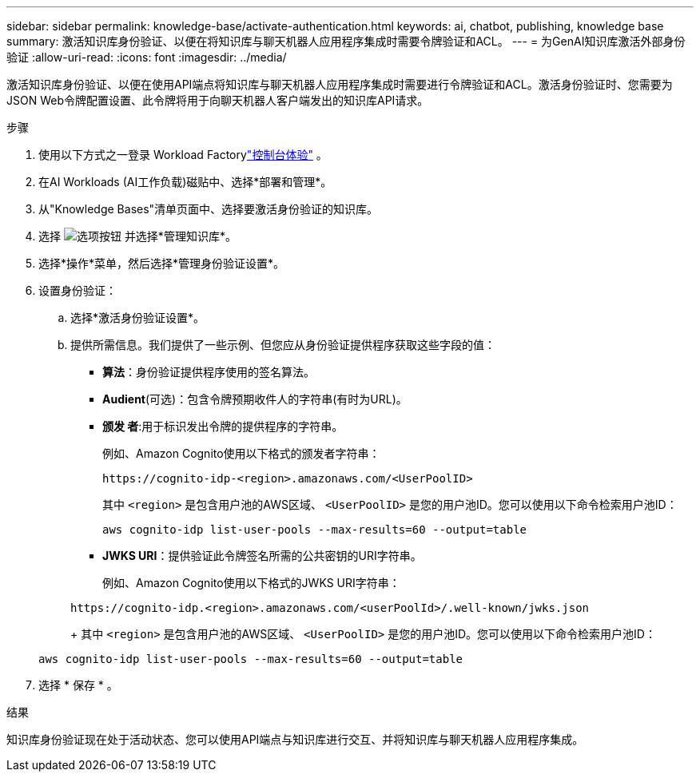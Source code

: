 ---
sidebar: sidebar 
permalink: knowledge-base/activate-authentication.html 
keywords: ai, chatbot, publishing, knowledge base 
summary: 激活知识库身份验证、以便在将知识库与聊天机器人应用程序集成时需要令牌验证和ACL。 
---
= 为GenAI知识库激活外部身份验证
:allow-uri-read: 
:icons: font
:imagesdir: ../media/


[role="lead"]
激活知识库身份验证、以便在使用API端点将知识库与聊天机器人应用程序集成时需要进行令牌验证和ACL。激活身份验证时、您需要为JSON Web令牌配置设置、此令牌将用于向聊天机器人客户端发出的知识库API请求。

.步骤
. 使用以下方式之一登录 Workload Factorylink:https://docs.netapp.com/us-en/workload-setup-admin/console-experiences.html["控制台体验"^] 。
. 在AI Workloads (AI工作负载)磁贴中、选择*部署和管理*。
. 从"Knowledge Bases"清单页面中、选择要激活身份验证的知识库。
. 选择 image:icon-action.png["选项按钮"] 并选择*管理知识库*。
. 选择*操作*菜单，然后选择*管理身份验证设置*。
. 设置身份验证：
+
.. 选择*激活身份验证设置*。
.. 提供所需信息。我们提供了一些示例、但您应从身份验证提供程序获取这些字段的值：
+
*** *算法*：身份验证提供程序使用的签名算法。
*** *Audient*(可选)：包含令牌预期收件人的字符串(有时为URL)。
*** *颁发 者*:用于标识发出令牌的提供程序的字符串。
+
例如、Amazon Cognito使用以下格式的颁发者字符串：

+
[listing]
----
https://cognito-idp-<region>.amazonaws.com/<UserPoolID>
----
+
其中 `<region>` 是包含用户池的AWS区域、 `<UserPoolID>` 是您的用户池ID。您可以使用以下命令检索用户池ID：

+
[listing]
----
aws cognito-idp list-user-pools --max-results=60 --output=table
----
*** *JWKS URI*：提供验证此令牌签名所需的公共密钥的URI字符串。
+
例如、Amazon Cognito使用以下格式的JWKS URI字符串：

+
[listing]
----
https://cognito-idp.<region>.amazonaws.com/<userPoolId>/.well-known/jwks.json
----
+
其中 `<region>` 是包含用户池的AWS区域、 `<UserPoolID>` 是您的用户池ID。您可以使用以下命令检索用户池ID：

+
[listing]
----
aws cognito-idp list-user-pools --max-results=60 --output=table
----




. 选择 * 保存 * 。


.结果
知识库身份验证现在处于活动状态、您可以使用API端点与知识库进行交互、并将知识库与聊天机器人应用程序集成。
